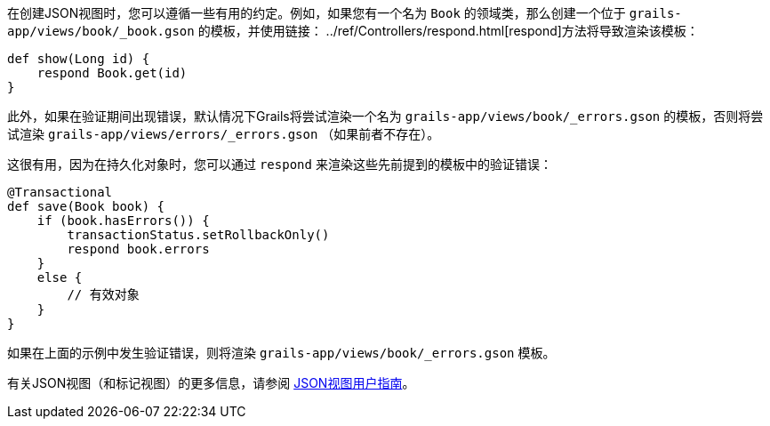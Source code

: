 在创建JSON视图时，您可以遵循一些有用的约定。例如，如果您有一个名为 `Book` 的领域类，那么创建一个位于 `grails-app/views/book/_book.gson` 的模板，并使用链接： ../ref/Controllers/respond.html[respond]方法将导致渲染该模板：

```groovy
def show(Long id) {
    respond Book.get(id)
}
```

此外，如果在验证期间出现错误，默认情况下Grails将尝试渲染一个名为 `grails-app/views/book/_errors.gson` 的模板，否则将尝试渲染 `grails-app/views/errors/_errors.gson` （如果前者不存在）。

这很有用，因为在持久化对象时，您可以通过 `respond` 来渲染这些先前提到的模板中的验证错误：

```groovy
@Transactional
def save(Book book) {
    if (book.hasErrors()) {
        transactionStatus.setRollbackOnly()
        respond book.errors
    }
    else {
        // 有效对象
    }
}
```

如果在上面的示例中发生验证错误，则将渲染 `grails-app/views/book/_errors.gson` 模板。

有关JSON视图（和标记视图）的更多信息，请参阅 http://views.grails.org/latest/[JSON视图用户指南]。